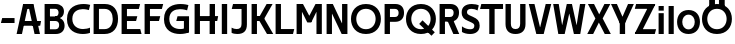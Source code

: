 SplineFontDB: 3.0
FontName: Techna-Regular
FullName: Techna Regular
FamilyName: Techna
Weight: Regular
Copyright: Copyright (c) 2019, Carl Enlund
UComments: "2019-5-11: Created with FontForge (http://fontforge.org)"
Version: 001.000
ItalicAngle: 0
UnderlinePosition: -100
UnderlineWidth: 50
Ascent: 800
Descent: 200
InvalidEm: 0
LayerCount: 2
Layer: 0 0 "Back" 1
Layer: 1 0 "Fore" 0
XUID: [1021 637 837473831 1446149]
FSType: 0
OS2Version: 0
OS2_WeightWidthSlopeOnly: 0
OS2_UseTypoMetrics: 1
CreationTime: 1557605594
ModificationTime: 1557943848
PfmFamily: 17
TTFWeight: 400
TTFWidth: 5
LineGap: 90
VLineGap: 0
OS2TypoAscent: 0
OS2TypoAOffset: 1
OS2TypoDescent: 0
OS2TypoDOffset: 1
OS2TypoLinegap: 0
OS2WinAscent: 0
OS2WinAOffset: 1
OS2WinDescent: 0
OS2WinDOffset: 1
HheadAscent: 0
HheadAOffset: 1
HheadDescent: 0
HheadDOffset: 1
OS2Vendor: 'PfEd'
MarkAttachClasses: 1
DEI: 91125
LangName: 1033
Encoding: ISO8859-1
UnicodeInterp: none
NameList: AGL For New Fonts
DisplaySize: -72
AntiAlias: 1
FitToEm: 0
WinInfo: 0 12 9
BeginPrivate: 0
EndPrivate
Grid
-1000 528 m 0
 2000 528 l 1024
-1000 404 m 0
 2000 404 l 1024
-1000 413.916992188 m 0
 2000 413.916992188 l 1024
-1000 688 m 0
 2000 688 l 1024
EndSplineSet
BeginChars: 256 32

StartChar: D
Encoding: 68 68 0
Width: 706
VWidth: 0
Flags: HW
LayerCount: 2
Fore
SplineSet
339 122 m 1
 339 0 l 1
 147 0 l 1
 147 122 l 1
 339 122 l 1
349 688 m 1
 343 566 l 1
 147 566 l 1
 147 688 l 1
 349 688 l 1
65 0 m 1
 65 688 l 1
 199 688 l 1
 199 0 l 1
 65 0 l 1
349 688 m 1
 563.622535211 688 676 540.865497076 676 348 c 3
 676 150.017595308 560.185915492 0 339 0 c 1
 339 122 l 1
 476.876106195 122 544 221.891891892 544 346 c 3
 544 467.891891892 478.185840708 566 343 566 c 1
 349 688 l 1
EndSplineSet
EndChar

StartChar: E
Encoding: 69 69 1
Width: 566
VWidth: 0
Flags: HW
LayerCount: 2
Fore
SplineSet
130 412.916992188 m 1
 458 412.916992188 l 1
 427 293 l 1
 129 292.916992188 l 1
 130 412.916992188 l 1
130 124 m 1
 531 124 l 1
 564 0 l 1
 130 0 l 1
 130 124 l 1
130 688 m 1
 528 688 l 1
 496 564 l 1
 130 564 l 1
 130 688 l 1
65 0 m 1
 65 688 l 1
 199 688 l 1
 199 0 l 1
 65 0 l 1
EndSplineSet
EndChar

StartChar: C
Encoding: 67 67 2
Width: 630
VWidth: 0
Flags: HW
LayerCount: 2
Fore
SplineSet
572 547 m 1
 549.413333334 552.5 495 569 418 569 c 3
 308.343161753 569 158 520.896720852 158 345 c 7
 158 179 295.00731445 112 426 112 c 3
 487.186813187 112 560.802197802 126.682329165 600 144 c 1
 600 17 l 1
 566.663366337 3.03703703704 500.549661282 -12 418 -12 c 3
 242.425974026 -12 25 71.5453725962 25 339 c 7
 25 629.174890775 268.901000976 697 437 697 c 3
 514.827935512 697 577.318181818 683.105263158 605 675 c 1
 572 547 l 1
EndSplineSet
EndChar

StartChar: G
Encoding: 71 71 3
Width: 714
VWidth: 0
Flags: HW
LayerCount: 2
Fore
SplineSet
603 541 m 1
 576.880434783 548 514 568 425 568 c 3
 307.322222222 568 158 523 158 345 c 3
 158 179 287.128571429 112 434 112 c 3
 499.063583815 112 560.242774566 129 602 154 c 1
 651 32 l 1
 609.47639485 10.4680851064 523 -12 426 -12 c 3
 235.880597015 -12 25 72 25 339 c 7
 25 630 268.224637681 697 436 697 c 3
 534.058252427 697 602.990291262 680 636 670 c 1
 603 541 l 1
523 32 m 1
 523 354 l 1
 651 354 l 1
 651 32 l 1
 523 32 l 1
363 404 m 1
 651 404 l 1
 651 285 l 1
 332 285 l 1
 363 404 l 1
EndSplineSet
EndChar

StartChar: T
Encoding: 84 84 4
Width: 584
VWidth: 0
Flags: HW
LayerCount: 2
Fore
SplineSet
576 688 m 5
 576 564 l 5
 1 564 l 1
 33 688 l 1
 576 688 l 5
232 0 m 1
 232 639 l 1
 366 639 l 1
 366 0 l 1
 232 0 l 1
EndSplineSet
EndChar

StartChar: H
Encoding: 72 72 5
Width: 671
VWidth: 0
Flags: HW
LayerCount: 2
Fore
SplineSet
126 413.916992188 m 1
 654 413.916992188 l 1
 631 291 l 5
 126 290.916992188 l 1
 126 413.916992188 l 1
441 0 m 1
 441 688 l 1
 575 688 l 1
 575 0 l 1
 441 0 l 1
65 0 m 1
 65 688 l 1
 199 688 l 1
 199 0 l 1
 65 0 l 1
EndSplineSet
EndChar

StartChar: N
Encoding: 78 78 6
Width: 651
VWidth: 0
Flags: HW
LayerCount: 2
Fore
SplineSet
105 652 m 1
 191 688 l 1
 221 688 l 1
 557 36 l 5
 472 0 l 1
 442 0 l 1
 105 652 l 1
452 0 m 1
 452 688 l 1
 586 688 l 1
 586 0 l 1
 452 0 l 1
65 0 m 1
 65 688 l 1
 199 688 l 1
 199 0 l 1
 65 0 l 1
EndSplineSet
EndChar

StartChar: A
Encoding: 65 65 7
Width: 642
VWidth: 0
Flags: HW
LayerCount: 2
Back
SplineSet
852 403.916992188 m 1
 1343 403.916992188 l 1
 1313 285.916992188 l 1
 852 285.916992188 l 1
 852 403.916992188 l 1
1116 0 m 1
 1116 688 l 1
 1250 688 l 1
 1250 0 l 1
 1116 0 l 1
852 688 m 1
 1171 688 l 1
 1171 566 l 1
 852 566 l 1
 852 688 l 1
771 0 m 1
 771 688 l 1
 905 688 l 1
 905 0 l 1
 771 0 l 1
EndSplineSet
Fore
SplineSet
464 0 m 5
 302 688 l 5
 437 688 l 5
 600 0 l 5
 464 0 l 5
191 688 m 5
 428 688 l 5
 428 566 l 5
 189 566 l 5
 191 688 l 5
15 0 m 5
 178 688 l 5
 311 688 l 5
 149 0 l 5
 15 0 l 5
129 298.916992188 m 5
 627 298.916992188 l 5
 605 180.916992188 l 5
 129 180.916992188 l 5
 129 298.916992188 l 5
EndSplineSet
EndChar

StartChar: B
Encoding: 66 66 8
Width: 600
VWidth: 0
Flags: HW
LayerCount: 2
Fore
SplineSet
338 118 m 1
 347 0 l 5
 147 0 l 1
 147 118 l 1
 338 118 l 1
384 406 m 1
 384 292 l 1
 147 292 l 1
 147 406 l 1
 384 406 l 1
338 384 m 1
 478.619469026 384 565 304.771556528 565 192 c 3
 565 87.3669525525 487.081690141 0 347 0 c 5
 338 118 l 1
 399.203539823 118 429 157.689189189 429 207 c 3
 429 254.094594595 399.203539823 292 338 292 c 1
 338 384 l 1
343 688 m 1
 333 568 l 1
 147 568 l 1
 147 688 l 1
 343 688 l 1
65 0 m 1
 65 688 l 1
 199 688 l 1
 199 0 l 1
 65 0 l 1
343 688 m 1
 476.205633803 688 549 605.661050157 549 511 c 3
 549 404.27887753 470 331 333 331 c 1
 333 406 l 1
 387.477876106 406 414 442.567567568 414 488 c 3
 414 532.324324324 387.477876106 568 333 568 c 1
 343 688 l 1
EndSplineSet
EndChar

StartChar: F
Encoding: 70 70 9
Width: 535
VWidth: 0
InSpiro: 1
Flags: HW
LayerCount: 2
Fore
SplineSet
130 406.917 m 1
 456 406.917 l 1
 424 286 l 1
 130 286 l 1
 130 406.917 l 1
  Spiro
    130 406.917 v
    456 406.917 v
    424 286 v
    130 286 v
    0 0 z
  EndSpiro
130 688 m 1
 530 688 l 1
 497 564 l 1
 130 564 l 1
 130 688 l 1
  Spiro
    130 688 v
    530 688 v
    497 564 v
    130 564 v
    0 0 z
  EndSpiro
65 0 m 1
 65 688 l 1
 199 688 l 1
 199 0 l 1
 65 0 l 1
  Spiro
    65 0 v
    65 688 v
    199 688 v
    199 0 v
    0 0 z
  EndSpiro
EndSplineSet
EndChar

StartChar: I
Encoding: 73 73 10
Width: 274
VWidth: 0
Flags: HW
LayerCount: 2
Fore
SplineSet
70 0 m 1
 70 688 l 1
 204 688 l 1
 204 0 l 1
 70 0 l 1
EndSplineSet
EndChar

StartChar: L
Encoding: 76 76 11
Width: 536
VWidth: 0
Flags: HW
LayerCount: 2
Fore
SplineSet
65 0 m 1
 65 688 l 1
 199 688 l 1
 199 0 l 1
 65 0 l 1
130 0 m 1
 130 124 l 1
 531 124 l 5
 500 0 l 5
 130 0 l 1
EndSplineSet
EndChar

StartChar: M
Encoding: 77 77 12
Width: 761
VWidth: 0
Flags: HW
LayerCount: 2
Fore
SplineSet
562 0 m 5
 562 688 l 5
 696 688 l 5
 696 0 l 5
 562 0 l 5
334 270 m 5
 334 332 l 5
 538 688 l 5
 657 688 l 5
 433 270 l 5
 334 270 l 5
330 270 m 5
 102 688 l 5
 225 688 l 5
 431 334 l 5
 431 270 l 5
 330 270 l 5
65 0 m 5
 65 688 l 5
 199 688 l 5
 199 0 l 5
 65 0 l 5
EndSplineSet
EndChar

StartChar: O
Encoding: 79 79 13
Width: 798
VWidth: 0
Flags: HW
LayerCount: 2
Fore
SplineSet
399 706 m 3
 643.691489362 706 773 538.621687238 773 346 c 3
 773 151.155638656 643.691489362 -18 399 -18 c 3
 154.308510638 -18 25 151.155638656 25 346 c 3
 25 538.621687238 154.308510638 706 399 706 c 3
399 586 m 3
 240.303346278 586 157 470.033163265 157 346 c 7
 157 219.899617347 240.303346278 102 399 102 c 3
 557.696653722 102 641 219.899617347 641 346 c 3
 641 470.033163265 557.696653722 586 399 586 c 3
EndSplineSet
EndChar

StartChar: P
Encoding: 80 80 14
Width: 571
VWidth: 0
Flags: HW
LayerCount: 2
Fore
SplineSet
327 395 m 5
 330 275 l 1
 147 275 l 1
 147 395 l 1
 327 395 l 5
336 688 m 1
 327 566 l 5
 147 566 l 1
 147 688 l 1
 336 688 l 1
65 0 m 1
 65 688 l 1
 199 688 l 1
 199 0 l 1
 65 0 l 1
336 688 m 1
 478.136485579 688 551 599.719298246 551 484 c 3
 551 365.096774194 476.073852373 275 330 275 c 1
 327 395 l 5
 387.957172511 395 416 432.908249165 416 482 c 3
 416 528.54054054 387.957172511 566 327 566 c 5
 336 688 l 1
EndSplineSet
EndChar

StartChar: Q
Encoding: 81 81 15
Width: 798
VWidth: 0
Flags: HW
LayerCount: 2
Fore
SplineSet
662 -61 m 5
 355 227 l 5
 438 313 l 5
 745 25 l 5
 662 -61 l 5
EndSplineSet
Refer: 13 79 N 1 0 0 1 0 0 2
EndChar

StartChar: R
Encoding: 82 82 16
Width: 586
VWidth: 0
Flags: HW
LayerCount: 2
Fore
SplineSet
327 395 m 1
 330 280 l 1
 147 280 l 1
 147 395 l 1
 327 395 l 1
338 688 m 1
 327 566 l 1
 147 566 l 1
 147 688 l 1
 338 688 l 1
65 0 m 1
 65 688 l 1
 199 688 l 1
 199 0 l 1
 65 0 l 1
338 688 m 1
 473.785849694 688 551 599.883040936 551 491 c 3
 551 370.096774194 476.073852373 280 330 280 c 1
 327 395 l 1
 387.957172511 395 416 432.908249165 416 482 c 3
 416 528.54054054 387.957172511 566 327 566 c 1
 338 688 l 1
409 0 m 1
 254 328 l 1
 404 328 l 1
 556 0 l 1
 409 0 l 1
EndSplineSet
EndChar

StartChar: U
Encoding: 85 85 17
Width: 626
VWidth: 0
Flags: HW
LayerCount: 2
Fore
SplineSet
197 230 m 6
 197 148.735351562 235.509765625 107 313 107 c 7
 390.490234375 107 429 148.735351562 429 230 c 6
 429 688 l 1
 563 688 l 1
 563 224 l 6
 563 74.0771484375 476.563476562 -17 313 -17 c 7
 149.436523438 -17 63 74.0771484375 63 224 c 6
 63 688 l 1
 197 688 l 1
 197 230 l 6
EndSplineSet
EndChar

StartChar: V
Encoding: 86 86 18
Width: 601
VWidth: 0
Flags: HW
LayerCount: 2
Fore
SplineSet
264 0 m 1
 443 688 l 5
 581 688 l 1
 393 0 l 1
 264 0 l 1
208 0 m 1
 20 688 l 1
 162 688 l 1
 341 0 l 1
 208 0 l 1
EndSplineSet
EndChar

StartChar: Z
Encoding: 90 90 19
Width: 558
VWidth: 0
Flags: HW
LayerCount: 2
Fore
SplineSet
24 20 m 1
 106 121 l 1
 553 121 l 1
 520 0 l 1
 24 0 l 1
 24 20 l 1
528 668 m 5
 445 567 l 5
 20 567 l 1
 53 688 l 1
 528 688 l 5
 528 668 l 5
24 20 m 1
 374 654 l 5
 528 668 l 5
 178 36 l 1
 24 20 l 1
EndSplineSet
EndChar

StartChar: space
Encoding: 32 32 20
Width: 230
VWidth: 0
Flags: HW
LayerCount: 2
EndChar

StartChar: W
Encoding: 87 87 21
Width: 865
VWidth: 0
Flags: HW
LayerCount: 2
Fore
SplineSet
581 0 m 1
 700 688 l 1
 835 688 l 1
 707 0 l 1
 581 0 l 1
548 0 m 1
 380 688 l 1
 499 688 l 1
 663 0 l 1
 548 0 l 1
206 0 m 1
 370 688 l 1
 485 688 l 1
 317 0 l 1
 206 0 l 1
158 0 m 1
 30 688 l 1
 169 688 l 1
 288 0 l 1
 158 0 l 1
EndSplineSet
EndChar

StartChar: Y
Encoding: 89 89 22
Width: 571
VWidth: 0
Flags: HW
LayerCount: 2
Fore
SplineSet
219 0 m 5
 219 329 l 5
 353 329 l 5
 353 0 l 5
 219 0 l 5
221 255 m 5
 426 688 l 5
 571 688 l 5
 349 243 l 5
 221 255 l 5
221 243 m 5
 0 688 l 5
 148 688 l 5
 353 257 l 5
 221 243 l 5
EndSplineSet
EndChar

StartChar: X
Encoding: 88 88 23
Width: 596
VWidth: 0
Flags: HW
LayerCount: 2
Back
SplineSet
154 0 m 5
 6 0 l 5
 436 688 l 5
 583 688 l 5
 154 0 l 5
448 0 m 5
 23 688 l 5
 176 688 l 5
 596 0 l 5
 448 0 l 5
EndSplineSet
Fore
SplineSet
154 0 m 5
 6 0 l 5
 210.015625 355.854492188 l 5
 23 688 l 5
 176 688 l 5
 305.1953125 450.426757812 l 5
 436 688 l 5
 583 688 l 5
 392.020507812 357.194335938 l 5
 596 0 l 5
 444 0 l 5
 296.840820312 262.62109375 l 5
 154 0 l 5
EndSplineSet
EndChar

StartChar: S
Encoding: 83 83 24
Width: 512
VWidth: 0
Flags: HWO
LayerCount: 2
Fore
SplineSet
470 665 m 1
 439 540 l 1
 386.265306122 567.72972973 332.496598639 578 287 578 c 3
 218 578 175 555.302631579 175 503 c 3
 175 462 196.194923858 446.47106599 265 418 c 2
 323 394 l 2
 433.170558376 348.412182741 492 303 492 192 c 3
 492 60.6504854369 396 -11 252 -11 c 3
 166.83902439 -11 94 12 49 40 c 1
 49 175 l 1
 111.104265403 130.333333333 184.695238095 108 257 108 c 3
 322 108 359 131.707317073 359 189 c 3
 359 231.516853933 328.449326425 246.435440415 256 277 c 2
 192 304 l 2
 110.108968986 337.26823135 42 376 42 500 c 3
 42 622.388888889 137 699 296 699 c 3
 363.952662722 699 431.905325444 684.575757576 470 665 c 1
EndSplineSet
EndChar

StartChar: K
Encoding: 75 75 25
Width: 603
VWidth: 0
Flags: HW
LayerCount: 2
Fore
SplineSet
192 413.916992188 m 1
 348 413.916992188 l 5
 606 0 l 1
 450 0 l 5
 192 413.916992188 l 1
126 413.916992188 m 1
 281 413.916992188 l 1
 281 294 l 1
 126 293.916992188 l 1
 126 413.916992188 l 1
199 294 m 1
 441 688 l 5
 590 688 l 1
 348 294 l 5
 199 294 l 1
65 0 m 1
 65 688 l 1
 199 688 l 1
 199 0 l 1
 65 0 l 1
EndSplineSet
EndChar

StartChar: J
Encoding: 74 74 26
Width: 486
VWidth: 0
Flags: HW
LayerCount: 2
Fore
SplineSet
359 688 m 1
 359 564 l 1
 44 564 l 5
 76 688 l 5
 170.333007812 688 264.666992188 688 359 688 c 1
40 146 m 1
 81.4951171875 125.73046875 118.338867188 115 167 115 c 3
 245.080078125 115 289 149 289 228 c 2
 289 688 l 1
 423 688 l 1
 423 217 l 2
 423 65 339.424804688 -9 181 -9 c 3
 130.143554688 -9 69.1728515625 1.73046875 40 22 c 1
 40 146 l 1
EndSplineSet
EndChar

StartChar: Odieresis
Encoding: 214 214 27
Width: 798
VWidth: 0
Flags: HW
LayerCount: 2
Fore
SplineSet
449 652 m 1
 449 820 l 1
 593 820 l 1
 593 652 l 1
 449 652 l 1
205 652 m 1
 205 820 l 1
 349 820 l 1
 349 652 l 1
 205 652 l 1
EndSplineSet
Refer: 13 79 N 1 0 0 1 0 0 2
EndChar

StartChar: o
Encoding: 111 111 28
Width: 626
VWidth: 0
Flags: HW
LayerCount: 2
Fore
SplineSet
313 543 m 3
 500.116166393 543 599 414.2109375 599 266 c 3
 599 115.584960938 500.116166393 -15 313 -15 c 3
 125.883833607 -15 27 115.584960938 27 266 c 3
 27 414.2109375 125.883833607 543 313 543 c 3
313 427 m 3
 210.700195312 427 157 349.205279541 157 266 c 3
 157 180.727336604 210.700195312 101 313 101 c 3
 415.299804688 101 469 180.727336604 469 266 c 3
 469 349.205279541 415.299804688 427 313 427 c 3
EndSplineSet
EndChar

StartChar: i
Encoding: 105 105 29
Width: 259
VWidth: 0
Flags: HW
LayerCount: 2
Back
SplineSet
354 543 m 7
 543.07931747 543 643 414.211422318 643 266 c 7
 643 115.58463314 543.07931747 -15 354 -15 c 7
 164.92068253 -15 65 115.58463314 65 266 c 7
 65 414.211422318 164.92068253 543 354 543 c 7
354 425 m 7
 249.076687117 425 194 348.17223669 194 266 c 7
 194 181.760383331 249.076687117 103 354 103 c 7
 458.923312883 103 514 181.760383331 514 266 c 7
 514 348.17223669 458.923312883 425 354 425 c 7
EndSplineSet
Fore
SplineSet
65 592 m 5
 65 708 l 1
 194 708 l 1
 194 592 l 5
 65 592 l 5
65 0 m 1
 65 528 l 1
 194 528 l 1
 194 0 l 1
 65 0 l 1
EndSplineSet
EndChar

StartChar: hyphen
Encoding: 45 45 30
Width: 399
VWidth: 0
Flags: HW
LayerCount: 2
Fore
SplineSet
364 363 m 5
 364 239 l 5
 23 239 l 5
 55 363 l 5
 364 363 l 5
EndSplineSet
EndChar

StartChar: l
Encoding: 108 108 31
Width: 259
VWidth: 0
Flags: HW
LayerCount: 2
Fore
SplineSet
65 0 m 1
 65 708 l 5
 194 708 l 5
 194 0 l 1
 65 0 l 1
EndSplineSet
EndChar
EndChars
EndSplineFont
